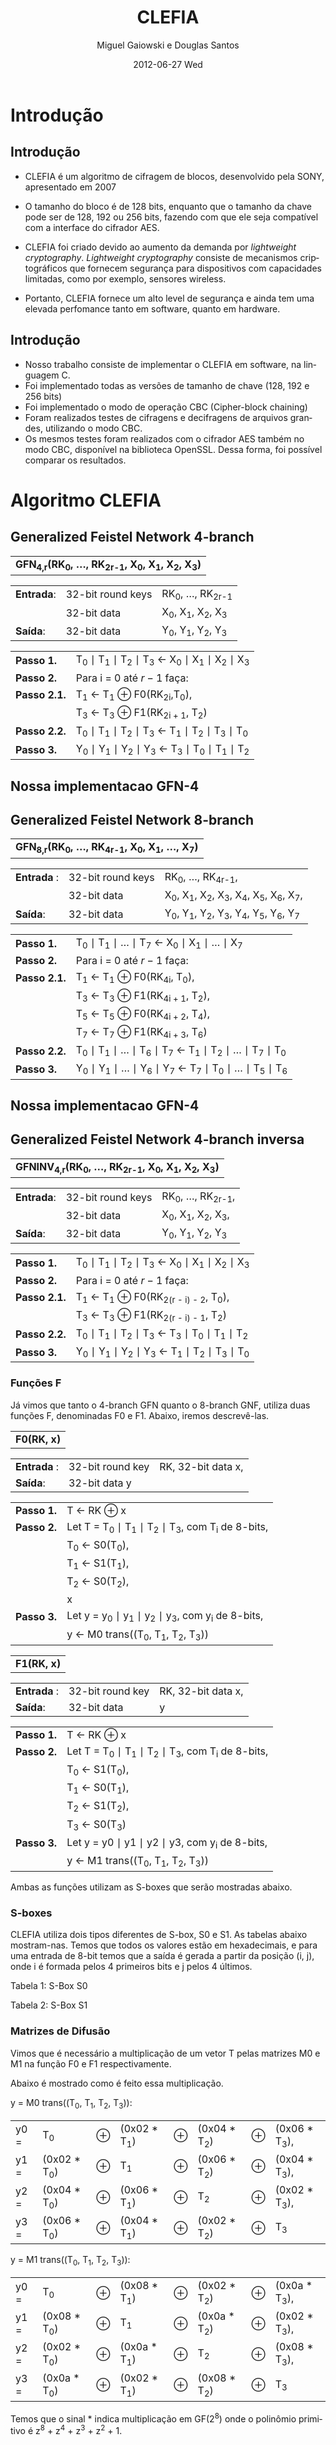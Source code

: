 #+TITLE:     CLEFIA
#+AUTHOR:    Miguel Gaiowski e Douglas Santos
#+EMAIL:     bla
#+DATE:      2012-06-27 Wed
#+DESCRIPTION: 
#+KEYWORDS: 
#+LANGUAGE:  pt-br
#+OPTIONS:   H:3 num:t toc:nil \n:nil @:t ::t |:t ^:t -:t f:t *:t <:t
#+OPTIONS:   TeX:t LaTeX:nil skip:nil d:nil todo:t pri:nil tags:not-in-toc
#+INFOJS_OPT: view:nil toc:nil ltoc:t mouse:underline buttons:0 path:http://orgmode.org/org-info.js
#+EXPORT_SELECT_TAGS: export
#+EXPORT_EXCLUDE_TAGS: noexport
#+LINK_UP:   
#+LINK_HOME: 
#+LATEX_HEADER: \usepackage[brazil]{babel}

#+startup: beamer
#+latex_CLASS: beamer
#+BEAMER_HEADER_EXTRA: \usetheme{Madrid}\usecolortheme{default}

* Introdução

** Introdução

  - CLEFIA é um algoritmo de cifragem de blocos, desenvolvido pela
    SONY, apresentado em 2007
  - O tamanho do  bloco é de 128 bits, enquanto que o tamanho da chave
    pode ser de 128, 192 ou 256 bits, fazendo com que ele seja compatível com a interface do cifrador AES.

  - CLEFIA  foi criado devido  ao aumento da demanda  por /lightweight
    cryptography/.   /Lightweight cryptography/  consiste  de mecanismos
    criptográficos   que  fornecem   segurança  para   dispositivos  com
    capacidades limitadas, como por exemplo, sensores wireless.

  - Portanto, CLEFIA  fornece um  alto level  de  segurança e
    ainda  tem  uma elevada  perfomance  tanto  em  software, quanto  em
    hardware.

** Introdução

  - Nosso  trabalho consiste  de implementar  o CLEFIA  em  software, na
    linguagem C. 
  - Foi  implementado todas as versões de  tamanho de chave
    (128, 192 e  256 bits) 
  - Foi implementado o modo de operação CBC (Cipher-block
    chaining)
  - Foram realizados testes de cifragens e decifragens
    de arquivos grandes,  utilizando o modo CBC. 
  - Os  mesmos testes foram
    realizados  com o  cifrador AES  também no  modo CBC,  disponível na
    biblioteca   OpenSSL.  Dessa   forma,  foi   possível   comparar  os
    resultados.
  
* Algoritmo CLEFIA

** Generalized Feistel Network 4-branch

   | *GFN_{4,r}(RK_{0}, ..., RK_{2r-1}, X_0, X_1, X_2, X_3)*  |

   | *Entrada*: | 32-bit round keys | RK_{0}, ..., RK_{2r-1} |
   |            | 32-bit data       | X_0, X_1, X_2, X_3     |
   | *Saída*:   | 32-bit data       | Y_0, Y_1, Y_2, Y_3     |

   | *Passo 1.*   | T_0 \mid T_1 \mid T_2 \mid T_3 \leftarrow X_0 \mid X_1 \mid X_2 \mid X_3 |
   | *Passo 2.*   | Para i = 0 até $r-1$ faça:                                               |
   | *Passo 2.1.* | T_1 \leftarrow T_1 \oplus F0(RK_{2i},T_0),                               |
   |              | T_3 \leftarrow T_3 \oplus F1(RK_{2i + 1}, T_2)                           |
   | *Passo 2.2.* | T_0 \mid T_1 \mid T_2 \mid T_3 \leftarrow T_1 \mid T_2 \mid T_3 \mid T_0 |
   | *Passo 3.*   | Y_0 \mid Y_1 \mid Y_2 \mid Y_3 \leftarrow T_3 \mid T_0 \mid T_1 \mid T_2 |

** Nossa implementacao GFN-4

   \begin{verbatim}
      void gfn4(int r, unsigned int* rk, unsigned int *x, unsigned int *y) {
        int i;
        unsigned int temp;
        /* Step 1 */
        unsigned int t0 = x[0];
        unsigned int t1 = x[1];
        unsigned int t2 = x[2];
        unsigned int t3 = x[3];
        /* Step 2 */
        for (i = 0; i < r; i++) {
          /* Step 2.1 */
          t1 ^= f0(rk[2*i], t0);
          t3 ^= f1(rk[2*i + 1], t2);    
          /* Step 2.2 */
          temp = t0;
          t0 = t1;
          t1 = t2;
          t2 = t3;
          t3 = temp;
        }
        /* Step 3 */
        y[0] = t3;
        y[1] = t0;
        y[2] = t1;
        y[3] = t2;  
      }
   \end{verbatim}

** Generalized Feistel Network 8-branch

   | *GFN_{8,r}(RK_{0}, ..., RK_{4r-1}, X_0, X_1, ..., X_7)* |

   | *Entrada* : | 32-bit round keys | RK_{0}, ..., RK_{4r-1},                 |
   |             | 32-bit data       | X_0, X_1, X_2, X_3, X_4, X_5, X_6, X_7, |
   | *Saída*:    | 32-bit data       | Y_0, Y_1, Y_2, Y_3, Y_4, Y_5, Y_6, Y_7  |

   | *Passo 1.*   | T_0 \mid T_1 \mid ... \mid T_7 \leftarrow X_0 \mid X_1 \mid ... \mid X_7                   |
   | *Passo 2.*   | Para i = 0 até $r-1$ faça:                                                                 |
   | *Passo 2.1.* | T_1 \leftarrow T_1 \oplus F0(RK_{4i}, T_0),                                                |
   |              | T_3 \leftarrow T_3 \oplus F1(RK_{4i + 1}, T_2),                                            |
   |              | T_5 \leftarrow T_5 \oplus F0(RK_{4i + 2}, T_4),                                            |
   |              | T_7 \leftarrow T_7 \oplus F1(RK_{4i + 3}, T_6)                                             |
   | *Passo 2.2.* | T_0 \mid T_1 \mid ... \mid T_6 \mid T_7 \leftarrow T_1 \mid T_2 \mid ... \mid T_7 \mid T_0 |
   | *Passo 3.* | Y_0 \mid Y_1 \mid ... \mid Y_6 \mid Y_7 \leftarrow T_7 \mid T_0 \mid ... \mid   T_5 \mid T_6 |

** Nossa implementacao GFN-4
   
   \begin{verbatim}
       void gfn8(int r, unsigned int* rk, unsigned int *x, unsigned int *y) {
      int i;
      unsigned int temp;
      /* Step 1 */
      unsigned int t0 = x[0];
      unsigned int t1 = x[1];
      unsigned int t2 = x[2];
      unsigned int t3 = x[3];
      unsigned int t4 = x[4];
      unsigned int t5 = x[5];
      unsigned int t6 = x[6];
      unsigned int t7 = x[7];
      /* Step 2 */
      for (i = 0; i < r; i++) {
        /* Step 2.1 */
        t1 ^= f0(rk[4*i], t0);
        t3 ^= f1(rk[4*i + 1], t2);    
        t5 ^= f0(rk[4*1 + 2], t4);
        t7 ^= f1(rk[4*i + 3], t6);
        /* Step 2.2 */
        temp = t0;
        t0 = t1;
        t1 = t2;
        t2 = t3;
        t3 = t4;
        t4 = t5;
        t5 = t6;
        t6 = t7;
        t7 = temp;
      }
      /* Step 3 */
      y[0] = t7;
      y[1] = t0;
      y[2] = t1;
      y[3] = t2;
      y[4] = t3;
      y[5] = t4;
      y[6] = t5;
      y[7] = t6;    
    }
   \end{verbatim}
   
** Generalized Feistel Network 4-branch inversa

   | *GFNINV_{4,r}(RK_{0}, ..., RK_{2r-1}, X_0, X_1, X_2, X_3)* |

   | *Entrada*: | 32-bit round keys | RK_{0}, ..., RK_{2r-1}, |
   |            | 32-bit data       | X_0, X_1, X_2, X_3,     |
   | *Saída*:   | 32-bit data       | Y_0, Y_1, Y_2, Y_3      |

   | *Passo 1.*   | T_0 \mid T_1 \mid T_2 \mid T_3 \leftarrow X_0 \mid X_1 \mid X_2 \mid X_3 |
   | *Passo 2.*   | Para i = 0 até $r-1$ faça:                                       |
   | *Passo 2.1.* | T_1 \leftarrow T_1 \oplus F0(RK_{2(r - i) - 2}, T_0),                    |
   |              | T_3 \leftarrow T_3 \oplus F1(RK_{2(r - i) - 1}, T_2)                     |
   | *Passo 2.2.* | T_0 \mid T_1 \mid T_2 \mid T_3 \leftarrow T_3 \mid T_0 \mid T_1 \mid T_2 |
   | *Passo 3.*   | Y_0 \mid Y_1 \mid Y_2 \mid Y_3 \leftarrow T_1 \mid T_2 \mid T_3 \mid T_0 |


   
*** Funções F

    Já vimos que tanto o 4-branch GFN quanto o 8-branch GNF, utiliza
    duas funções F, denominadas F0 e F1. Abaixo, iremos descrevê-las.

     
    | *F0(RK, x)* |

    | *Entrada* : | 32-bit round key | RK, 32-bit data x, |
    | *Saída*:    | 32-bit data y    |                    |

    | *Passo 1.* | T \leftarrow RK \oplus x                                   |
    | *Passo 2.* | Let T = T_0 \mid T_1 \mid T_2 \mid T_3, com T_i de 8-bits, |
    |            | T_0 \leftarrow S0(T_0),                                    |
    |            | T_1 \leftarrow S1(T_1),                                    |
    |            | T_2 \leftarrow S0(T_2),                                    |
    |            | x                                                          |
    | *Passo 3.* | Let y = y_0 \mid y_1 \mid y_2 \mid y_3, com y_i de 8-bits, |
    |            | y \leftarrow M0 trans((T_0, T_1, T_2, T_3))                |

    | *F1(RK, x)* |

    | *Entrada* : | 32-bit round key | RK, 32-bit data x, |
    | *Saída*:    | 32-bit data      | y                  |

    | *Passo 1.* | T \leftarrow RK \oplus x                                        |
    | *Passo 2.* | Let T = T_0 \mid T_1 \mid T_2 \mid T_3, com T_i de 8-bits,      |
    |            | T_0 \leftarrow S1(T_0),                                         |
    |            | T_1 \leftarrow S0(T_1),                                         |
    |            | T_2 \leftarrow S1(T_2),                                         |
    |            | T_3 \leftarrow S0(T_3)                                          |
    | *Passo 3.* | Let y = y0 \mid y1 \mid y2 \mid y3, com y_i de 8-bits,          |
    |            | y \leftarrow M1 trans((T_0, T_1, T_2, T_3))                     |

    Ambas as funções utilizam as S-boxes que serão mostradas abaixo.

*** S-boxes

   CLEFIA utiliza dois tipos diferentes de S-box, S0 e S1. As tabelas
   abaixo mostram-nas. Temos que todos os valores estão em
   hexadecimais, e para uma entrada de 8-bit temos que a saída é
   gerada a partir da posição (i, j), onde i é formada pelos 4
   primeiros bits e j pelos 4 últimos.

       Tabela 1: S-Box S0

   \begin{verbatim}
         .0 .1 .2 .3 .4 .5 .6 .7 .8 .9 .a .b .c .d .e .f
      0. 57 49 d1 c6 2f 33 74 fb 95 6d 82 ea 0e b0 a8 1c
      1. 28 d0 4b 92 5c ee 85 b1 c4 0a 76 3d 63 f9 17 af
      2. bf a1 19 65 f7 7a 32 20 06 ce e4 83 9d 5b 4c d8
      3. 42 5d 2e e8 d4 9b 0f 13 3c 89 67 c0 71 aa b6 f5
      4. a4 be fd 8c 12 00 97 da 78 e1 cf 6b 39 43 55 26
      5. 30 98 cc dd eb 54 b3 8f 4e 16 fa 22 a5 77 09 61
      6. d6 2a 53 37 45 c1 6c ae ef 70 08 99 8b 1d f2 b4
      7. e9 c7 9f 4a 31 25 fe 7c d3 a2 bd 56 14 88 60 0b
      8. cd e2 34 50 9e dc 11 05 2b b7 a9 48 ff 66 8a 73
      9. 03 75 86 f1 6a a7 40 c2 b9 2c db 1f 58 94 3e ed
      a. fc 1b a0 04 b8 8d e6 59 62 93 35 7e ca 21 df 47
      b. 15 f3 ba 7f a6 69 c8 4d 87 3b 9c 01 e0 de 24 52
      c. 7b 0c 68 1e 80 b2 5a e7 ad d5 23 f4 46 3f 91 c9
      d. 6e 84 72 bb 0d 18 d9 96 f0 5f 41 ac 27 c5 e3 3a
      e. 81 6f 07 a3 79 f6 2d 38 1a 44 5e b5 d2 ec cb 90
      f. 9a 36 e5 29 c3 4f ab 64 51 f8 10 d7 bc 02 7d 8e
   \end{verbatim}
   
   Tabela 2: S-Box S1

   \begin{verbatim}
         .0 .1 .2 .3 .4 .5 .6 .7 .8 .9 .a .b .c .d .e .f
      0. 6c da c3 e9 4e 9d 0a 3d b8 36 b4 38 13 34 0c d9
      1. bf 74 94 8f b7 9c e5 dc 9e 07 49 4f 98 2c b0 93
      2. 12 eb cd b3 92 e7 41 60 e3 21 27 3b e6 19 d2 0e
      3. 91 11 c7 3f 2a 8e a1 bc 2b c8 c5 0f 5b f3 87 8b
      4. fb f5 de 20 c6 a7 84 ce d8 65 51 c9 a4 ef 43 53
      5. 25 5d 9b 31 e8 3e 0d d7 80 ff 69 8a ba 0b 73 5c
      6. 6e 54 15 62 f6 35 30 52 a3 16 d3 28 32 fa aa 5e
      7. cf ea ed 78 33 58 09 7b 63 c0 c1 46 1e df a9 99
      8. 55 04 c4 86 39 77 82 ec 40 18 90 97 59 dd 83 1f
      9. 9a 37 06 24 64 7c a5 56 48 08 85 d0 61 26 ca 6f
      a. 7e 6a b6 71 a0 70 05 d1 45 8c 23 1c f0 ee 89 ad
      b. 7a 4b c2 2f db 5a 4d 76 67 17 2d f4 cb b1 4a a8
      c. b5 22 47 3a d5 10 4c 72 cc 00 f9 e0 fd e2 fe ae
      d. f8 5f ab f1 1b 42 81 d6 be 44 29 a6 57 b9 af f2
      e. d4 75 66 bb 68 9f 50 02 01 3c 7f 8d 1a 88 bd ac
      f. f7 e4 79 96 a2 fc 6d b2 6b 03 e1 2e 7d 14 95 1d
   \end{verbatim}

*** Matrizes de Difusão

    Vimos que é necessário a multiplicação de um vetor T pelas
    matrizes M0 e M1 na função F0 e F1 respectivamente.

    Abaixo é mostrado como é feito essa multiplicação.

    y = M0 trans((T_0, T_1, T_2, T_3)):  

    | y0 = | T_0          | \oplus | (0x02 * T_1) | \oplus | (0x04 * T_2) | \oplus | (0x06 * T_3), |
    | y1 = | (0x02 * T_0) | \oplus | T_1          | \oplus | (0x06 * T_2) | \oplus | (0x04 * T_3), |
    | y2 = | (0x04 * T_0) | \oplus | (0x06 * T_1) | \oplus | T_2          | \oplus | (0x02 * T_3), |
    | y3 = | (0x06 * T_0) | \oplus | (0x04 * T_1) | \oplus | (0x02 * T_2) | \oplus | T_3           |

    y = M1 trans((T_0, T_1, T_2, T_3)):

    | y0 = | T_0          | \oplus | (0x08 * T_1) | \oplus | (0x02 * T_2) | \oplus | (0x0a * T_3), |
    | y1 = | (0x08 * T_0) | \oplus | T_1          | \oplus | (0x0a * T_2) | \oplus | (0x02 * T_3), |
    | y2 = | (0x02 * T_0) | \oplus | (0x0a * T_1) | \oplus | T_2          | \oplus | (0x08 * T_3), |
    | y3 = | (0x0a * T_0) | \oplus | (0x02 * T_1) | \oplus | (0x08 * T_2) | \oplus | T_3           |

    Temos que o sinal * indica multiplicação em GF(2^8) onde o
    polinômio primitivo é z^8 + z^4 + z^3 + z^2 + 1.
    
** Algoritmo de encriptação

   Abaixo temos o algoritmo de encriptação do CLEFIA. A diferença
   entre os tamanho de chaves diferentes é apenas o número de rounds
   feitos no GFN. Temos que o número de rounds são: 18, 22, e 26 para
   128, 192 e 256 bits respectivamente. Isso implica que o total de
   rounds keys seja 36, 44 e 52, já que para cada round são
   necessários duas rounds keys.

   | *Entrada*: | bloco plain :      | P = \{P_0, P_1, P_2, P_3\}, P_i tem 32 bits                          |
   |            | numero de rounds : | r tem 32 bits                                                        |
   |            | rounds keys :      | RK = \{RK_{0}, ..., RK_{2r-1}\}, RK_i tem 32 bits                    |
   |            | whitening keys :   | WK = \{WK_{0}, WK_{1}, WK_{2}, WK_{3}\},            WK_i tem 32 bits |
   | *Saída*:   | bloco cifrado :    | C = \{C_0, C_1, C_2, C_3\}, C_i tem 32 bits                          |

   | *Passo 1.* | T_0 \mid T_1 \mid T_2 \mid T_3 \leftarrow P0 \mid (P1 \oplus WK0) \mid P2 \mid (P3 \oplus WK1)  |
   | *Passo 2.* | T_0 \mid T_1 \mid T_2 \mid T_3 \leftarrow GFN_{4,r}(RK_{0}, ..., RK_{2r-1}, T_0, T_1, T_2, T_3) |
   | *Passo 3.* | C0 \mid C1 \mid C2 \mid C3 \leftarrow T_0 \mid (T_1 \oplus WK2) \mid T_2 \mid (T_3 \oplus WK3)  |
      
     As 4 whitening keys e as 2r rounds keys são geradas a partir da
     chave k. Esse processo será mostrado numa seção mais abaixo.


** Algoritmo de desencriptação

   Abaixo é apresentado o algoritmo de desencriptação. Temos também
   que a diferença entre os possíveis tamanhos de chaves será apenas no número
   de rounds feitos no GFN.

   | *Entrada*: | bloco plain :      | C = \{C_0, C_1, C_2, C_3\}, C_i tem 32 bits                |
   |            | numero de rounds : | r tem 32 bits                                              |
   |            | rounds keys :      | RK = \{RK_{0}, ..., RK_{2r-1}\}, RK_i tem 32 bits          |
   |            | whitening keys :   | WK = \{WK_{0}, WK_{1}, WK_{2}, WK_{3}\},  WK_i tem 32 bits |
   | *Saída*:   | bloco cifrado :    | P = \{P_0, P_1, P_2, P_3\}, P_i tem 32 bits                |
   
   | *Passo 1.* | T_0 \mid T_1 \mid T_2 \mid T_3 \leftarrow C_0 \mid (C_1 \oplus WK2) \mid C_2 \mid (C_3 \oplus WK3)                 |
   | *Passo 2.* | T_0 \mid T_1 \mid T_2 \mid T_3                 \leftarrow GFNINV_{4,r}(RK_{0}, ..., RK_{2r-1}, T_0, T_1, T_2, T_3) |
   | *Passo 3.* | P_0 \mid P_1 \mid P_2 \mid P_3 \leftarrow T_0 \mid (T_1 \oplus WK0) \mid T_2 \mid (T_3 \oplus      WK1)            |

      Podemos observar a simetria com o algoritmo de encriptação,
      mudando apenas WK_0 e WK_1 com WK_2 e WK_3. Além disso, é usado
      o inverso do GFN de 4-branch.
   
** Geração das chaves

   Nessa seção apresentaremos como são geradas as rounds keys e
   whitening keys usadas para encriptar e desencriptar. 

   Essas chaves são geradas a partir da chave K, com os seguintes
   passos:

   1. Gera L a partir de K
   2. Expande K e L, gerando WK e RK

   Para gerar L a partir de K, é usado um 4-branch GFN com 12 rounds se
   K for de 128 bits, ou é usado um 8-branch GFN com 10 rounds se K
   for de 192 ou 256 bits.

*** Função de dupla Troca (SIGMA)

    Primeiramente vamos descrever como funciona a função SIGMA, que é
    usado na geração das chaves.

    Sigma(X):

   For 128-bit data X,

   | Y | = | Sigma(X)                                           |
   |   | = | X[7-63] \mid X[121-127] \mid X[0-6] \mid X[64-120] |

     Temos que X[a-b] denota os bits entre a e b
     inclusive. Consideramos sempre o bit 0 como sendo o mais
     significativo.

*** Geração de chaves para o modo 128 bits

    Abaixo temos o algoritmo para geração das rounds keys e whitening
    keys para um chave de 128 bits. Os valores do vetor de constante
    CON_128 é especificado numa tabela ao final dessa seção.
    
   | *Entrada*: | chave :          | K = \{k_0, k_1, K_2, k_3}, k_i tem 32 bits                  |
   | *Saida*:   | rounds keys :    | RK = \{RK_{0}, ..., RK_{35}\}, RK_i tem 32 bits             |
   |            | whitening keys : | WK = \{WK_{0}, WK_{1}, WK_{2}, WK_{3}\},   WK_i tem 32 bits |

    | *Passo 1.* | L \leftarrow GFN_{4,12}(CON_128{0}, ..., CON_128{23}, K0, ..., K3)                                                     |
    | *Passo 2.* | WK0 \mid WK1 \mid WK2 \mid WK3 \leftarrow K                                                                            |
    | *Passo 3.* | For i = 0 to 8 do the following:                                                                               |
    |            | T \leftarrow L \oplus (CON_128[24 + 4i] \mid CON_128[24 + 4i + 1] \mid CON_128[24 + 4i + 2] \mid CON_128[24 + 4i + 3]) |
    |            | L \leftarrow Sigma(L)                                                                                                  |
    |            | if i is odd: T \leftarrow T \oplus K                                                                                   |
    |            | RK_{4i} \mid RK_{4i + 1} \mid RK_{4i + 2} \mid RK_{4i + 3} \leftarrow T                                                |

*** Geração de chaves para o modo 192 e 256 bits

    Abaixo temos o algoritmo para o modo 192 e 256 bits. Podemos ver
    que eles são bem parecidos entre si.

    | *Entrada para K = 192*: | chave : k = \{k_0, k_1, K_2, k_3, k_4, k_5}, k_i tem 32 bits                       |
    | *Saida para K = 192*:   | rounds keys : RK = \{RK_{0}, ..., RK_{43}\}, RK_i tem 32 bits                      |
    |                         | whitening keys : WK = \{WK_{0}, WK_{1}, WK_{2}, WK_{3}\},         WK_i tem 32 bits |

    | *Entrada para K = 256*: | chave : k = \{k_0, k_1, K_2, k_3, k_4, k_5, k_6, k_7}, k_i tem 32 bits      |
    | *Saida para k = 256*: | rounds keys : RK = \{RK_{0}, ..., RK_{51}\}, RK_i tem 32 bits               |
    |                       | whitening keys : WK = \{WK_{0}, WK_{1}, WK_{2}, WK_{3}\},  WK_i tem 32 bits |

    (Generating LL,LR from KL,KR for a k-bit key)

    | *Passo 1.* | k = 192 ou k = 256 |                                                                                                        |
    | *Passo 2.* | If k = 192:        |                                                                                                        |
    |            |                    | KL \leftarrow K0 \mid K1 \mid K2 \mid K3, KR \leftarrow K4 \mid K5 \mid \thicksim K0 \mid \thicksim K1 |
    |            | else if k = 256 :  |                                                                                                        |
    |            |                    | KL \leftarrow K0 \mid K1 \mid K2 \mid K3, KR \leftarrow K4 \mid K5 \mid K6 \mid K7                     |

    | *Passo 3.* | Let KL = KL0 \mid KL1 \mid KL2 \mid KL3                                                   |   |
    |            | KR = KR0 \mid KR1 \mid KR2 \mid KR3                                                       |   |
    |            | LL \mid LR \leftarrow GFN_{8,10}(CON_k{0} , ..., CON_k{39}, KL0, ..., KL3, KR0, ..., KR3) |   |

   (Expanding KL,KR and LL,LR for a k-bit key)

   | *Passo 4.* | WK0 \mid WK1 \mid WK2 \mid WK3 \leftarrow KL \oplus KR |

   | *Passo 5.* | For i = 0 to 10 (if k = 192),                                                                                         |
   |            | or 12 (if k = 256) do the following:                                                                                  |
   |            | If (i mod 4) = 0 or 1:                                                                                                |
   |            | \quad T \leftarrow LL \oplus (CON_k[40 + 4i] \mid CON_k[40 + 4i + 1] \mid CON_k[40 + 4i + 2] \mid CON_k[40 + 4i + 3]) |
   |            | \quad LL \leftarrow Sigma(LL)                                                                                         |
   |            | if i is odd:                                                                                                          |
   |            | \quad T \leftarrow T \oplus KR                                                                                        |
   |            | else:                                                                                                                 |
   |            | \quad T \leftarrow LR \oplus (CON_k[40 + 4i] \mid CON_k[40 + 4i + 1] \mid CON_k[40 + 4i + 2] \mid CON_k[40 + 4i + 3]) |
   |            | \quad LR \leftarrow Sigma(LR)                                                                                         |
   |            | if i is odd: T \leftarrow T \oplus KL                                                                                 |
   
   | RK_{4i} \mid RK_{4i + 1} \mid RK_{4i + 2} \mid RK_{4i + 3} \leftarrow T |

*** Valores Constantes
    As tabelas de constantes encontram-se em anexo.
    
* Modo de operação CBC

 Como CLEFIA é um cifrador de blocos de comprimento fixo, no caso de
 128 bits, é necessário utilizar um modo de operação para que cifre
 mensagens de qualquer comprimento. 

 Como queriamos realizar testes cifrando mensagens longas, foi
 necessário implementar um modo de operação. Optamos pelo CBC, devido
 a sua simplicidade tanto para encriptar quanto para
 desencriptar. Além disso, CBC é bastante utilizado, tendo inclusive
 na biblioteca openSSL com o cifrador AES.

 As imagens abaixo mostram como funcionam a encriptação e
 desencriptação no modo CBC.

 #+CAPTION:    Cifragem no modo CBC
 #+ATTR_LaTeX: width=\textwidth
 [[./Cbc_encryption.png]]

#+CAPTION:    Decifragem no modo CBC
 #+ATTR_LaTeX: width=\textwidth
 [[./Cbc_decryption.png]]

 Temos que IV representa um vetor aleatório de 128 bits que serve para
 deixar cada mensagem única, mesmo sendo do mesmo texto.

 Como podemos ver, cada bloco cifrado é utilizado para gerar o próximo
 bloco. Logo, não é possível parelizar o CBC, sendo uma das suas
 principais desvantagem.
   
* Resultados experimentais
  Com o  intuito de compararar o  algoritmo Clefia com  o AES, fizemos
  vários testes  de cifragem e decifragem. Os  tempos obtidos aparecem
  nas tabelas abaixo. 
  
  É óbvio  que a  implementação do AES  da biblioteca OpenSSL  é muito
  rápida,  já que o  código aberto  vem sendo  testado e  otimizado há
  bastante tempo. 
  
  Nosso código, por outro lado,  foi escrito por duas pessoas apenas e
  sem  o tempo  necessário para  fazer otimizações  mais  profundas no
  código.  
  
  Apesar disso, a primeira implementação  era $10\%$ mais lenta. O que
  fizemos para acelerar um pouco a execução foram
  pequenas otimizações de código, como /loop unrolling/ de alguns
  laços e trocar funções por  macros, que são substituídas em tempo de
  compilação.  Acreditamos que com mais tempo e mais otimizações
  poderíamos deminuir drasticamente os tempos apresentados.
  
  Nas tabelas a seguir, temos os tempos de execução de cada um dos dez
  testes feitos.  O arquivo cifrado  é uma imagem de  uma distribuição
  Linux, de 200278016 bytes.

|---------------+-------------+----------------|
| Cifrar        | AES-128 (s) | Clefia-128 (s) |
|---------------+-------------+----------------|
| Teste 1       |       1.996 |         31.778 |
| Teste 2       |       1.933 |         31.783 |
| Teste 3       |       2.030 |         31.773 |
| Teste 4       |       1.933 |         31.782 |
| Teste 5       |       2.026 |         31.782 |
| Teste 6       |       2.059 |         31.786 |
| Teste 7       |       2.078 |         31.791 |
| Teste 8       |       2.124 |         31.785 |
| Teste 9       |       1.948 |         31.904 |
| Teste 10      |       1.981 |         31.775 |
|---------------+-------------+----------------|
| Média         |      2.0108 |        31.7939 |
| Desvio Padrão |      0.0644 |         0.0390 |
|---------------+-------------+----------------|

|---------------+-------------+----------------|
| Decifrar      | AES-128 (s) | Clefia-128 (s) |
|---------------+-------------+----------------|
| Teste 1       |       2.081 |         33.233 |
| Teste 2       |       2.025 |         33.256 |
| Teste 3       |       2.059 |         33.261 |
| Teste 4       |       2.065 |         33.236 |
| Teste 5       |       2.051 |         33.268 |
| Teste 6       |       2.021 |         33.499 |
| Teste 7       |       2.044 |          33.13 |
| Teste 8       |       2.029 |         33.034 |
| Teste 9       |       2.034 |         33.335 |
| Teste 10      |       2.049 |         33.243 |
|---------------+-------------+----------------|
| Média         |      2.0458 |        33.2495 |
| Desvio Padrão |      0.0191 |         0.1207 |
|---------------+-------------+----------------|

* Conclusão
  Conseguimos implementar  todas as partes do algoritmo  CLEFIA. Com a
  implementação, pudemos  averiguar que  o programa estava  correto já
  que foi possível  cifrar e decifrar vários arquivos  e os resultados
  batiam com o esperado. 

  Nossa implementação é lenta, apesar de termos tentado ao máximo usar
  boas  práticas  de  programação  em  C  e  otimizar  o  código  para
  velocidade. No  entando, é difícil  deixar um algoritmo  desse nível
  com  uma performance  comparável a  uma implementação  livre  em tão
  pouco tempo. 
  Ainda assim, conseguimos  uma implementação que é em  média 15 vezes
  mais lenta  que o AES. Não  sabemos o quanto é  possível aproximar o
  CLEFIA  do  AES  em  termos  de  velocidade,  mas  estamos  bastante
  satisfeitos com o que atigimos.

  Com nossa implementação em mãos, outros alunos futuros da disciplina
  poderiam  tentar otimizar o  código. Acreditamos  que este  seria um
  exercícios interessante aos próximos alunos.
  
* Referências 

\begin{verbatim}
www.faqs.org/rfcs/rfc6114.html#
www.sony.net/Products/cryptography/clefia/?j-short=clefia
www.sony.net/Products/cryptography/clefia/download/data/clefia-design-1.0.pdf
William Stallings - Cryptography and Network Security, 4th Edition
\end{verbatim}

* Anexo: Valores constantes

    Abaixo temos as tabelas que representam os valores das constantes
    utilizadas, CON_128, CON_192 e CON_256.

   Tabela 3: CON_128[i] (0 \le i < 60)

   \begin{verbatim}
      i           0        1        2        3
   CON_128[i] f56b7aeb 994a8a42 96a4bd75 fa854521
      i           4        5        6        7
   CON_128[i] 735b768a 1f7abac4 d5bc3b45 b99d5d62
      i           8        9       10       11
   CON_128[i] 52d73592 3ef636e5 c57a1ac9 a95b9b72
      i          12       13       14       15
   CON_128[i] 5ab42554 369555ed 1553ba9a 7972b2a2
      i          16       17       18       19
   CON_128[i] e6b85d4d 8a995951 4b550696 2774b4fc
      i          20       21       22       23
   CON_128[i] c9bb034b a59a5a7e 88cc81a5 e4ed2d3f
      i          24       25       26       27
   CON_128[i] 7c6f68e2 104e8ecb d2263471 be07c765
      i          28       29       30       31
   CON_128[i] 511a3208 3d3bfbe6 1084b134 7ca565a7
      i          32       33       34       35
   CON_128[i] 304bf0aa 5c6aaa87 f4347855 9815d543
      i          36       37       38       39
   CON_128[i] 4213141a 2e32f2f5 cd180a0d a139f97a
      i          40       41       42       43
   CON_128[i] 5e852d36 32a464e9 c353169b af72b274
      i          44       45       46       47
   CON_128[i] 8db88b4d e199593a 7ed56d96 12f434c9
      i          48       49       50       51
   CON_128[i] d37b36cb bf5a9a64 85ac9b65 e98d4d32
      i          52       53       54       55
   CON_128[i] 7adf6582 16fe3ecd d17e32c1 bd5f9f66
      i          56       57       58       59
   CON_128[i] 50b63150 3c9757e7 1052b098 7c73b3a7
   \end{verbatim}

   Tabela 4: CON_192[i] (0 \le i < 84)

   \begin{verbatim}
      i           0        1        2        3
   CON_192[i] c6d61d91 aaf73771 5b6226f8 374383ec
      i           4        5        6        7
   CON_192[i] 15b8bb4c 799959a2 32d5f596 5ef43485
      i           8        9       10       11
   CON_192[i] f57b7acb 995a9a42 96acbd65 fa8d4d21
      i          12       13       14       15
   CON_192[i] 735f7682 1f7ebec4 d5be3b41 b99f5f62
      i          16       17       18       19
   CON_192[i] 52d63590 3ef737e5 1162b2f8 7d4383a6
      i          20       21       22       23
   CON_192[i] 30b8f14c 5c995987 2055d096 4c74b497
      i          24       25       26       27
   CON_192[i] fc3b684b 901ada4b 920cb425 fe2ded25
      i          28       29       30       31
   CON_192[i] 710f7222 1d2eeec6 d4963911 b8b77763
      i          32       33       34       35
   CON_192[i] 524234b8 3e63a3e5 1128b26c 7d09c9a6
      i          36       37       38       39
   CON_192[i] 309df106 5cbc7c87 f45f7883 987ebe43
      i          40       41       42       43
   CON_192[i] 963ebc41 fa1fdf21 73167610 1f37f7c4
      i          44       45       46       47
   CON_192[i] 01829338 6da363b6 38c8e1ac 54e9298f
      i          48       49       50       51
   CON_192[i] 246dd8e6 484c8c93 fe276c73 9206c649
      i          52       53       54       55
   CON_192[i] 9302b639 ff23e324 7188732c 1da969c6
      i          56       57       58       59
   CON_192[i] 00cd91a6 6cec2cb7 ec7748d3 8056965b
      i          60       61       62       63
   CON_192[i] 9a2aa469 f60bcb2d 751c7a04 193dfdc2
      i          64       65       66       67
   CON_192[i] 02879532 6ea666b5 ed524a99 8173b35a
      i          68       69       70       71
   CON_192[i] 4ea00d7c 228141f9 1f59ae8e 7378b8a8
      i          72       73       74       75
   CON_192[i] e3bd5747 8f9c5c54 9dcfaba3 f1ee2e2a
      i          76       77       78       79
   CON_192[i] a2f6d5d1 ced71715 697242d8 055393de
      i          80       81       82       83
   CON_192[i] 0cb0895c 609151bb 3e51ec9e 5270b089
   \end{verbatim}

   Tabela 5: CON_256[i] (0 \le i < 92)

   \begin{verbatim}
      i          0        1        2        3
   CON_256[i] 0221947e 6e00c0b5 ed014a3f 8120e05a
      i          4        5        6        7
   CON_256[i] 9a91a51f f6b0702d a159d28f cd78b816
      i          8        9       10       11
   CON_256[i] bcbde947 d09c5c0b b24ff4a3 de6eae05
      i         12       13       14       15
   CON_256[i] b536fa51 d917d702 62925518 0eb373d5
      i         16       17       18       19
   CON_256[i] 094082bc 6561a1be 3ca9e96e 5088488b
      i         20       21       22       23
   CON_256[i] f24574b7 9e64a445 9533ba5b f912d222
      i         24       25       26       27
   CON_256[i] a688dd2d caa96911 6b4d46a6 076cacdc
      i         28       29       30       31
   CON_256[i] d9b72353 b596566e 80ca91a9 eceb2b37
      i         32       33       34       35
   CON_256[i] 786c60e4 144d8dcf 043f9842 681edeb3
      i         36       37       38       39
   CON_256[i] ee0e4c21 822fef59 4f0e0e20 232feff8
      i         40       41       42       43
   CON_256[i] 1f8eaf20 73af6fa8 37ceffa0 5bef2f80
      i         44       45       46       47
   CON_256[i] 23eed7e0 4fcf0f94 29fec3c0 45df1f9e
      i         48       49       50       51
   CON_256[i] 2cf6c9d0 40d7179b 2e72ccd8 42539399
      i         52       53       54       55
   CON_256[i] 2f30ce5c 4311d198 2f91cf1e 43b07098
      i         56       57       58       59
   CON_256[i] fbd9678f 97f8384c 91fdb3c7 fddc1c26
      i         60       61       62       63
   CON_256[i] a4efd9e3 c8ce0e13 be66ecf1 d2478709
      i         64       65       66       67
   CON_256[i] 673a5e48 0b1bdbd0 0b948714 67b575bc
      i         68       69       70       71
   CON_256[i] 3dc3ebba 51e2228a f2f075dd 9ed11145
      i         72       73       74       75
   CON_256[i] 417112de 2d5090f6 cca9096f a088487b
      i         76       77       78       79
   CON_256[i] 8a4584b7 e664a43d a933c25b c512d21e
      i         80       81       82       83
   CON_256[i] b888e12d d4a9690f 644d58a6 086cacd3
      i         84       85       86       87
   CON_256[i] de372c53 b216d669 830a9629 ef2beb34
      i         88       89       90       91
   CON_256[i] 798c6324 15ad6dce 04cf99a2 68ee2eb3	  
   \end{verbatim}

